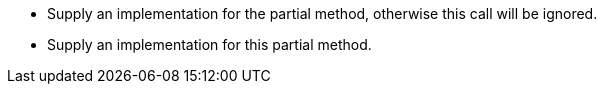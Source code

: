 * Supply an implementation for the partial method, otherwise this call will be ignored.
* Supply an implementation for this partial method.
